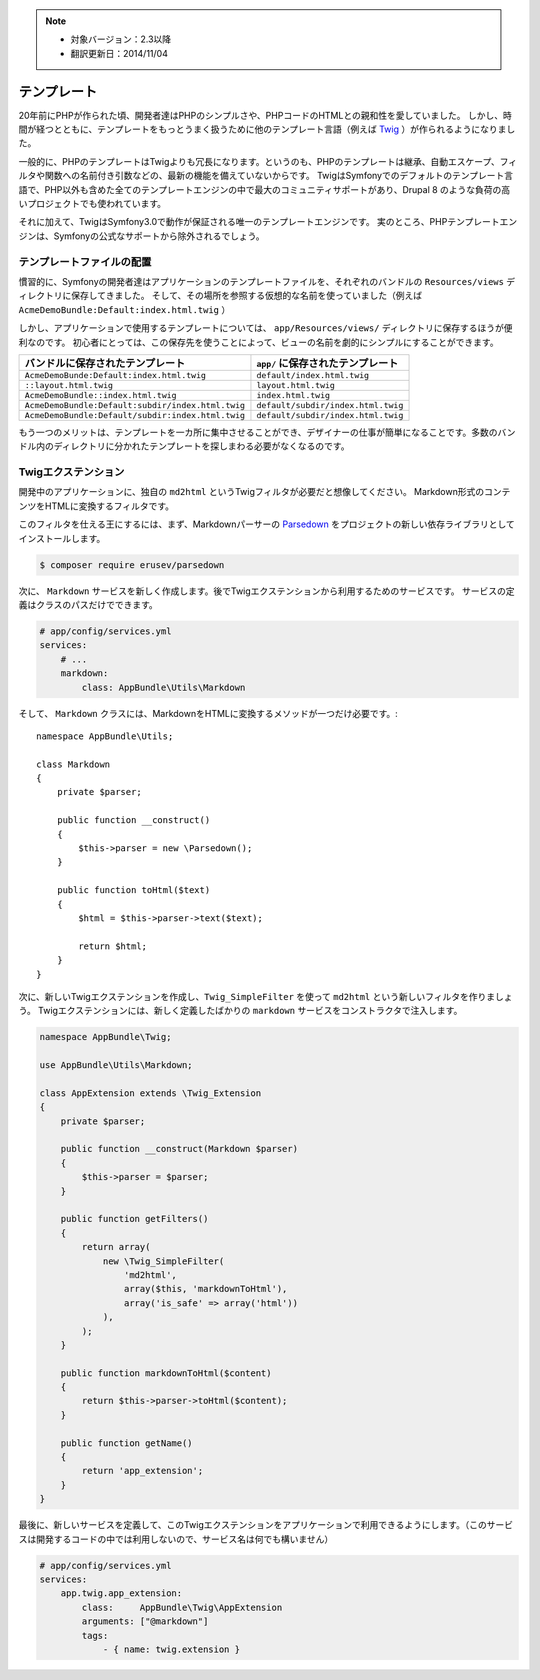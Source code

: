 .. note::

    * 対象バージョン：2.3以降
    * 翻訳更新日：2014/11/04

テンプレート
==============

20年前にPHPが作られた頃、開発者達はPHPのシンプルさや、PHPコードのHTMLとの親和性を愛していました。
しかし、時間が経つとともに、テンプレートをもっとうまく扱うために他のテンプレート言語（例えば `Twig`_  ）が作られるようになりました。

.. best-practice::

    テンプレートには Twig を使いましょう。

一般的に、PHPのテンプレートはTwigよりも冗長になります。というのも、PHPのテンプレートは継承、自動エスケープ、フィルタや関数への名前付き引数などの、最新の機能を備えていないからです。
TwigはSymfonyでのデフォルトのテンプレート言語で、PHP以外も含めた全てのテンプレートエンジンの中で最大のコミュニティサポートがあり、Drupal 8 のような負荷の高いプロジェクトでも使われています。

それに加えて、TwigはSymfony3.0で動作が保証される唯一のテンプレートエンジンです。
実のところ、PHPテンプレートエンジンは、Symfonyの公式なサポートから除外されるでしょう。

テンプレートファイルの配置
----------------------------

.. best-practice::

    アプリケーションのテンプレートファイルは、全て ``app/Resources/views`` ディレクトリに置きましょう。

慣習的に、Symfonyの開発者達はアプリケーションのテンプレートファイルを、それぞれのバンドルの ``Resources/views`` ディレクトリに保存してきました。
そして、その場所を参照する仮想的な名前を使っていました（例えば ``AcmeDemoBundle:Default:index.html.twig`` ）

しかし、アプリケーションで使用するテンプレートについては、 ``app/Resources/views/`` ディレクトリに保存するほうが便利なのです。
初心者にとっては、この保存先を使うことによって、ビューの名前を劇的にシンプルにすることができます。

==================================================  ==================================
バンドルに保存されたテンプレート                     ``app/`` に保存されたテンプレート
==================================================  ==================================
``AcmeDemoBunde:Default:index.html.twig``           ``default/index.html.twig``
``::layout.html.twig``                              ``layout.html.twig``
``AcmeDemoBundle::index.html.twig``                 ``index.html.twig``
``AcmeDemoBundle:Default:subdir/index.html.twig``   ``default/subdir/index.html.twig``
``AcmeDemoBundle:Default/subdir:index.html.twig``   ``default/subdir/index.html.twig``
==================================================  ==================================

もう一つのメリットは、テンプレートを一カ所に集中させることができ、デザイナーの仕事が簡単になることです。多数のバンドル内のディレクトリに分かれたテンプレートを探しまわる必要がなくなるのです。

Twigエクステンション
---------------------

.. best-practice::

    Twigエクステンションは ``AppBundle/Twig/`` ディレクトリに置き、 ``app/config/services.yml`` を使って設定しましょう。

開発中のアプリケーションに、独自の ``md2html`` というTwigフィルタが必要だと想像してください。
Markdown形式のコンテンツをHTMLに変換するフィルタです。

このフィルタを仕える王にするには、まず、Markdownパーサーの `Parsedown`_ をプロジェクトの新しい依存ライブラリとしてインストールします。

.. code-block:: bash

    $ composer require erusev/parsedown

次に、 ``Markdown`` サービスを新しく作成します。後でTwigエクステンションから利用するためのサービスです。
サービスの定義はクラスのパスだけでできます。

.. code-block:: yaml

    # app/config/services.yml
    services:
        # ...
        markdown:
            class: AppBundle\Utils\Markdown

そして、 ``Markdown`` クラスには、MarkdownをHTMLに変換するメソッドが一つだけ必要です。::

    namespace AppBundle\Utils;

    class Markdown
    {
        private $parser;

        public function __construct()
        {
            $this->parser = new \Parsedown();
        }

        public function toHtml($text)
        {
            $html = $this->parser->text($text);

            return $html;
        }
    }

次に、新しいTwigエクステンションを作成し、``Twig_SimpleFilter`` を使って  ``md2html`` という新しいフィルタを作りましょう。
Twigエクステンションには、新しく定義したばかりの ``markdown`` サービスをコンストラクタで注入します。

.. code-block:: php

    namespace AppBundle\Twig;

    use AppBundle\Utils\Markdown;

    class AppExtension extends \Twig_Extension
    {
        private $parser;

        public function __construct(Markdown $parser)
        {
            $this->parser = $parser;
        }

        public function getFilters()
        {
            return array(
                new \Twig_SimpleFilter(
                    'md2html',
                    array($this, 'markdownToHtml'),
                    array('is_safe' => array('html'))
                ),
            );
        }

        public function markdownToHtml($content)
        {
            return $this->parser->toHtml($content);
        }

        public function getName()
        {
            return 'app_extension';
        }
    }


最後に、新しいサービスを定義して、このTwigエクステンションをアプリケーションで利用できるようにします。（このサービスは開発するコードの中では利用しないので、サービス名は何でも構いません）

.. code-block:: yaml

    # app/config/services.yml
    services:
        app.twig.app_extension:
            class:     AppBundle\Twig\AppExtension
            arguments: ["@markdown"]
            tags:
                - { name: twig.extension }


.. _`Twig`: http://twig.sensiolabs.org/
.. _`Parsedown`: http://parsedown.org/
.. _`Twig global variables`: http://symfony.com/doc/master/cookbook/templating/global_variables.html
.. _`override error pages`: http://symfony.com/doc/current/cookbook/controller/error_pages.html
.. _`render a template without using a controller`: http://symfony.com/doc/current/cookbook/templating/render_without_controller.html

.. 2014/11/04 77web 178a2d6dccb79573a2f1721552f2ac2c5086eded
